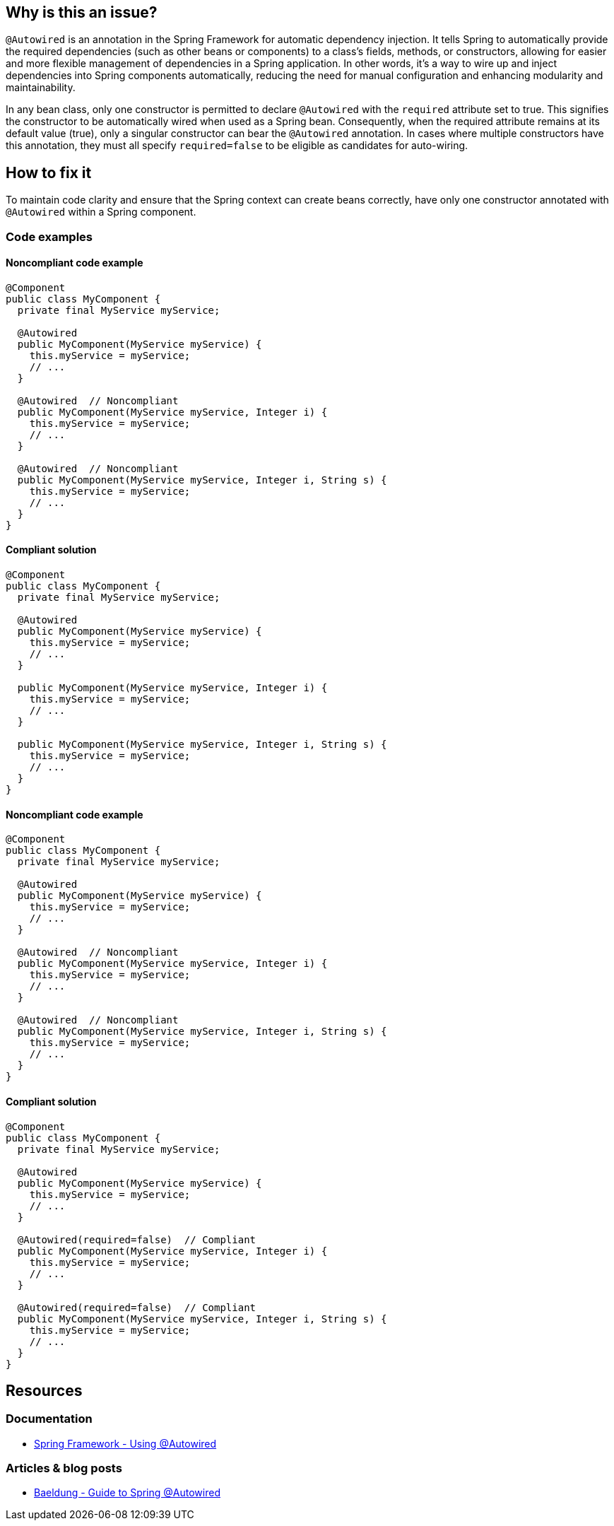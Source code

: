 == Why is this an issue?

`@Autowired` is an annotation in the Spring Framework for automatic dependency injection.
It tells Spring to automatically provide the required dependencies (such as other beans or components) to a class's fields, methods, or constructors, allowing for easier and more flexible management of dependencies in a Spring application.
In other words, it's a way to wire up and inject dependencies into Spring components automatically, reducing the need for manual configuration and enhancing modularity and maintainability.

In any bean class, only one constructor is permitted to declare `@Autowired` with the `required` attribute set to true.
This signifies the constructor to be automatically wired when used as a Spring bean.
Consequently, when the required attribute remains at its default value (true), only a singular constructor can bear the `@Autowired` annotation.
In cases where multiple constructors have this annotation, they must all specify `required=false` to be eligible as candidates for auto-wiring.

== How to fix it

To maintain code clarity and ensure that the Spring context can create beans correctly, have only one constructor annotated with `@Autowired` within a Spring component.

=== Code examples

==== Noncompliant code example

[source,java,diff-id=1,diff-type=noncompliant]
----
@Component
public class MyComponent {
  private final MyService myService;

  @Autowired
  public MyComponent(MyService myService) {
    this.myService = myService;
    // ...
  }

  @Autowired  // Noncompliant
  public MyComponent(MyService myService, Integer i) {
    this.myService = myService;
    // ...
  }

  @Autowired  // Noncompliant
  public MyComponent(MyService myService, Integer i, String s) {
    this.myService = myService;
    // ...
  }
}
----

==== Compliant solution

[source,java,diff-id=1,diff-type=compliant]
----
@Component
public class MyComponent {
  private final MyService myService;

  @Autowired
  public MyComponent(MyService myService) {
    this.myService = myService;
    // ...
  }

  public MyComponent(MyService myService, Integer i) {
    this.myService = myService;
    // ...
  }

  public MyComponent(MyService myService, Integer i, String s) {
    this.myService = myService;
    // ...
  }
}
----

==== Noncompliant code example

[source,java,diff-id=2,diff-type=noncompliant]
----
@Component
public class MyComponent {
  private final MyService myService;

  @Autowired
  public MyComponent(MyService myService) {
    this.myService = myService;
    // ...
  }

  @Autowired  // Noncompliant
  public MyComponent(MyService myService, Integer i) {
    this.myService = myService;
    // ...
  }

  @Autowired  // Noncompliant
  public MyComponent(MyService myService, Integer i, String s) {
    this.myService = myService;
    // ...
  }
}
----

==== Compliant solution

[source,java,diff-id=2,diff-type=compliant]
----
@Component
public class MyComponent {
  private final MyService myService;

  @Autowired
  public MyComponent(MyService myService) {
    this.myService = myService;
    // ...
  }

  @Autowired(required=false)  // Compliant
  public MyComponent(MyService myService, Integer i) {
    this.myService = myService;
    // ...
  }

  @Autowired(required=false)  // Compliant
  public MyComponent(MyService myService, Integer i, String s) {
    this.myService = myService;
    // ...
  }
}
----

== Resources

=== Documentation

* https://docs.spring.io/spring-framework/reference/core/beans/annotation-config/autowired.html[Spring Framework - Using @Autowired]

=== Articles & blog posts

* https://www.baeldung.com/spring-autowire[Baeldung - Guide to Spring @Autowired]
